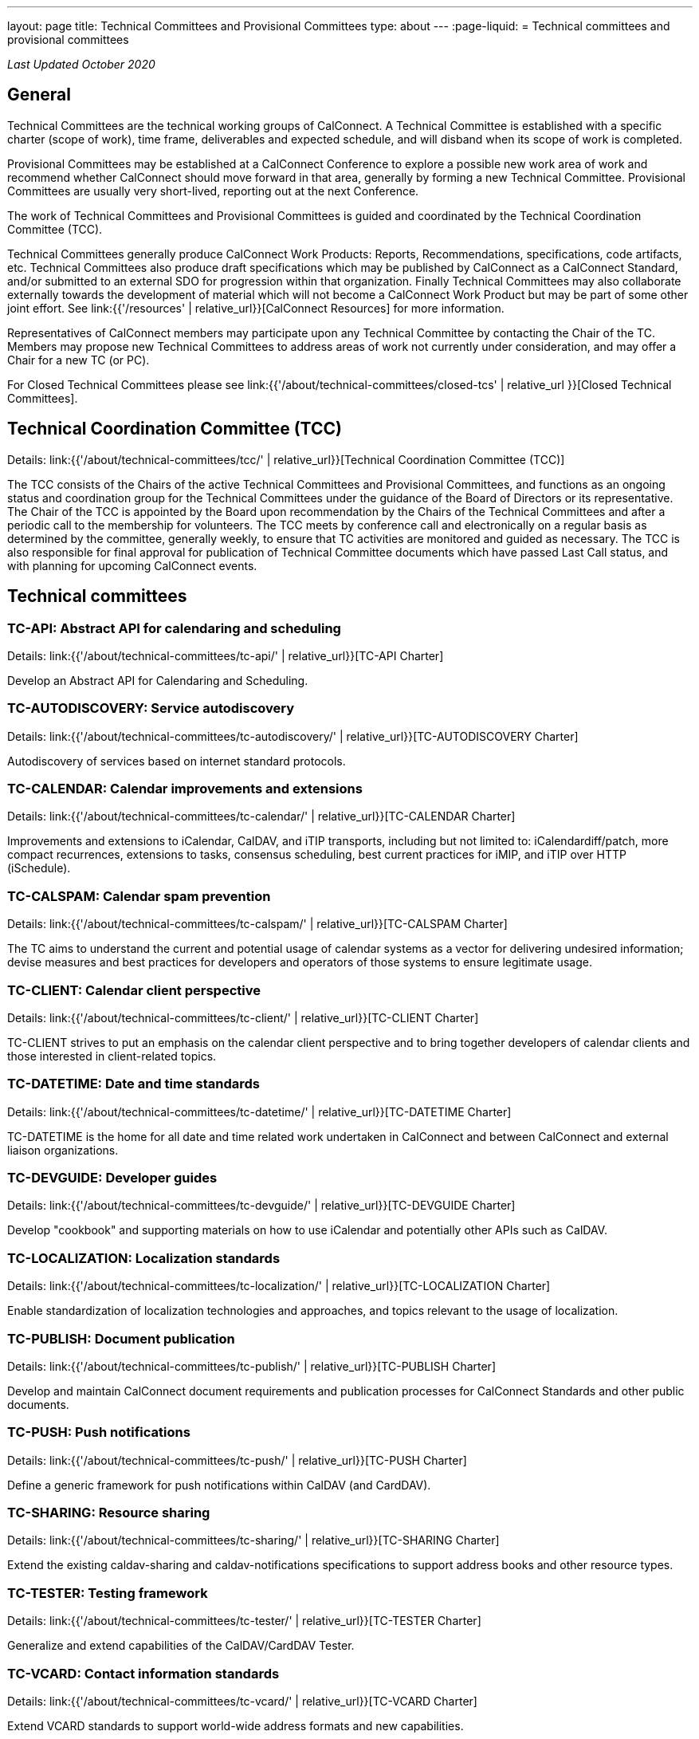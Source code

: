 ---
layout: page
title: Technical Committees and Provisional Committees
type: about
---
:page-liquid:
= Technical committees and provisional committees

_Last Updated October 2020_

== General

Technical Committees are the technical working groups of CalConnect. A Technical
Committee is established with a specific charter (scope of work), time frame,
deliverables and expected schedule, and will disband when its scope of work is
completed.

Provisional Committees may be established at a CalConnect Conference to explore
a possible new work area of work and recommend whether CalConnect should move
forward in that area, generally by forming a new Technical Committee.
Provisional Committees are usually very short-lived, reporting out at the next
Conference.

The work of Technical Committees and Provisional Committees is guided and
coordinated by the Technical Coordination Committee (TCC).

Technical Committees generally produce CalConnect Work Products: Reports,
Recommendations, specifications, code artifacts, etc. Technical Committees also
produce draft specifications which may be published by CalConnect as a
CalConnect Standard, and/or submitted to an external SDO for progression within
that organization. Finally Technical Committees may also collaborate externally
towards the development of material which will not become a CalConnect Work
Product but may be part of some other joint effort. See
link:{{'/resources' | relative_url}}[CalConnect Resources] for more information.

Representatives of CalConnect members may participate upon any Technical
Committee by contacting the Chair of the TC. Members may propose new Technical
Committees to address areas of work not currently under consideration, and may
offer a Chair for a new TC (or PC).

For Closed Technical Committees please see link:{{'/about/technical-committees/closed-tcs' | relative_url }}[Closed Technical Committees].


== Technical Coordination Committee (TCC)

Details: link:{{'/about/technical-committees/tcc/' | relative_url}}[Technical Coordination Committee (TCC)]

The TCC consists of the Chairs of the active Technical Committees and
Provisional Committees, and functions as an ongoing status and coordination
group for the Technical Committees under the guidance of the Board of Directors
or its representative. The Chair of the TCC is appointed by the Board upon
recommendation by the Chairs of the Technical Committees and after a periodic
call to the membership for volunteers. The TCC meets by conference call and
electronically on a regular basis as determined by the committee, generally
weekly, to ensure that TC activities are monitored and guided as necessary. The
TCC is also responsible for final approval for publication of Technical
Committee documents which have passed Last Call status, and with planning for
upcoming CalConnect events.

== Technical committees

=== TC-API: Abstract API for calendaring and scheduling

Details: link:{{'/about/technical-committees/tc-api/' | relative_url}}[TC-API Charter]

Develop an Abstract API for Calendaring and Scheduling.

=== TC-AUTODISCOVERY: Service autodiscovery

Details: link:{{'/about/technical-committees/tc-autodiscovery/' | relative_url}}[TC-AUTODISCOVERY Charter]

Autodiscovery of services based on internet standard protocols.

=== TC-CALENDAR: Calendar improvements and extensions

Details: link:{{'/about/technical-committees/tc-calendar/' | relative_url}}[TC-CALENDAR Charter]

Improvements and extensions to iCalendar, CalDAV, and iTIP transports, including but not limited to: iCalendardiff/patch, more compact recurrences, extensions to tasks, consensus scheduling, best current practices for iMIP, and iTIP over HTTP (iSchedule).

=== TC-CALSPAM: Calendar spam prevention

Details: link:{{'/about/technical-committees/tc-calspam/' | relative_url}}[TC-CALSPAM Charter]

The TC aims to understand the current and potential usage of calendar systems as a vector for delivering undesired information; devise measures and best practices for developers and operators of those systems to ensure legitimate usage.

=== TC-CLIENT: Calendar client perspective

Details: link:{{'/about/technical-committees/tc-client/' | relative_url}}[TC-CLIENT Charter]

TC-CLIENT strives to put an emphasis on the calendar client perspective and to bring together developers of calendar clients and those interested in client-related topics.

=== TC-DATETIME: Date and time standards

Details: link:{{'/about/technical-committees/tc-datetime/' | relative_url}}[TC-DATETIME Charter]

TC-DATETIME is the home for all date and time related work undertaken in CalConnect and between CalConnect and external liaison organizations.

=== TC-DEVGUIDE: Developer guides

Details: link:{{'/about/technical-committees/tc-devguide/' | relative_url}}[TC-DEVGUIDE Charter]

Develop "cookbook" and supporting materials on how to use iCalendar and potentially other APIs such as CalDAV.

=== TC-LOCALIZATION: Localization standards

Details: link:{{'/about/technical-committees/tc-localization/' | relative_url}}[TC-LOCALIZATION Charter]

Enable standardization of localization technologies and approaches, and topics relevant to the usage of localization.

=== TC-PUBLISH: Document publication

Details: link:{{'/about/technical-committees/tc-publish/' | relative_url}}[TC-PUBLISH Charter]

Develop and maintain CalConnect document requirements and publication processes for CalConnect Standards and other public documents.

=== TC-PUSH: Push notifications

Details: link:{{'/about/technical-committees/tc-push/' | relative_url}}[TC-PUSH Charter]

Define a generic framework for push notifications within CalDAV (and CardDAV).

=== TC-SHARING: Resource sharing

Details: link:{{'/about/technical-committees/tc-sharing/' | relative_url}}[TC-SHARING Charter]

Extend the existing caldav-sharing and caldav-notifications specifications to support address books and other resource types.

// === TC-STREAMING: Calendar data streaming

// Details: link:{{'/about/technical-committees/tc-streaming/' | relative_url}}[TC-STREAMING Charter]

// Define and document a streaming protocol for calendar data.

=== TC-TESTER: Testing framework

Details: link:{{'/about/technical-committees/tc-tester/' | relative_url}}[TC-TESTER Charter]

Generalize and extend capabilities of the CalDAV/CardDAV Tester.

=== TC-VCARD: Contact information standards

Details: link:{{'/about/technical-committees/tc-vcard/' | relative_url}}[TC-VCARD Charter]

Extend VCARD standards to support world-wide address formats and new capabilities.


== Ad-hoc committees

=== iCal4J development

Develop a CalConnect version of iCal4J usable by all members and drive back into
the mainline iCal4J.
